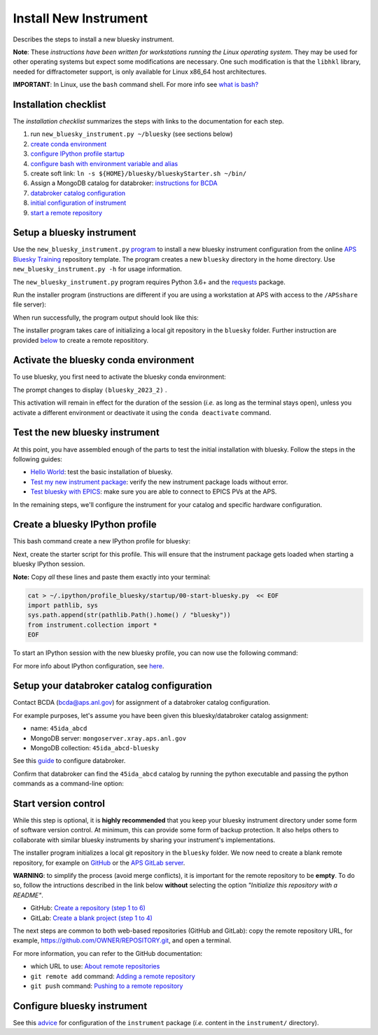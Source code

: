 Install New Instrument
======================

Describes the steps to install a new bluesky instrument.

**Note**: These *instructions have been written for workstations running
the Linux operating system*. They may be used for other operating
systems but expect some modifications are necessary. One such
modification is that the ``libhkl`` library, needed for diffractometer
support, is only available for Linux x86_64 host architectures.

**IMPORTANT**: In Linux, use the ``bash`` command shell. For more info
see `what is
bash? <https://bcda-aps.github.io/bluesky_training/reference/_FAQ.html#faq-bash>`__

Installation checklist
--------------------------

The *installation checklist* summarizes the steps with links
to the documentation for each step.

#. run ``new_bluesky_instrument.py ~/bluesky`` (see sections below)
#. `create conda environment <https://bcda-aps.github.io/bluesky_training/reference/_create_conda_env.html>`__
#. `configure IPython profile startup <https://bcda-aps.github.io/bluesky_training/reference/_ipython.html>`__
#. `configure bash with environment variable and alias <https://bcda-aps.github.io/bluesky_training/reference/_create_conda_env.html#create-an-alias-to-activate-the-bluesky-environment>`__
#. create soft link:  ``ln -s ${HOME}/bluesky/blueskyStarter.sh ~/bin/``
#. Assign a MongoDB catalog for databroker: `instructions for BCDA <https://git.aps.anl.gov/bcda/bluesky-catalogs/-/blob/master/README.md>`__
#. `databroker catalog configuration <https://bcda-aps.github.io/bluesky_training/instrument/_configure_databroker.html#setup-your-databroker-catalog-configuration>`__
#. `initial configuration of instrument <https://bcda-aps.github.io/bluesky_training/instrument/_configure_bluesky_instrument.html#initial-configuration>`__
#. `start a remote repository <https://bcda-aps.github.io/bluesky_training/instrument/_install_new_instrument.html#start-version-control>`__

Setup a bluesky instrument
--------------------------

Use the ``new_bluesky_instrument.py``
`program <https://github.com/BCDA-APS/bluesky_training/blob/main/new_bluesky_instrument.py>`__
to install a new bluesky instrument configuration from the online `APS
Bluesky Training <https://github.com/BCDA-APS/bluesky_training>`__
repository template. The program creates a new ``bluesky`` directory in
the home directory. Use ``new_bluesky_instrument.py -h`` for usage
information.

The ``new_bluesky_instrument.py`` program requires Python 3.6+ and the
`requests <https://docs.python-requests.org/en/latest/index.html>`__
package.

.. raw:: html

   <details>
   <summary>How can I tell the python version I am using?</summary>

   Type the following command:

   <pre>
   $ <b>python --version</b>
   </pre>

   This will print the version of Python currently installed on your
   system. You may wish to review
   <a href="https://www.python.org/downloads/">instructions to  upgrade Python</a>.
   </details>

.. raw:: html

   <details>
   <summary>How can I tell if the requests package is installed?</summary>

   Test that the <code>requests</code> package is available by trying to import
   it. In a terminal, type the following command and press <em>Enter</em>:
   <pre>
   $ <b>python3 -c "import requests"</b>
   </pre>

   If the command runs without any errors, then you have the
   <code>requests</code> package installed. If you don't have it installed,
   you'll see an error message like:
   <pre>"ModuleNotFoundError: No module named 'requests'"</pre>
   </details>
   <br />

Run the installer program (instructions are different if you are using a
workstation at APS with access to the ``/APSshare`` file server):

.. tabs::

   .. tab:: At APS

      On an APS machine with access to APSshare,
      run this command from a terminal session:

      .. raw:: html

         <pre>
         $ <b>python3 /APSshare/bin/new_bluesky_instrument.py ~/bluesky</b>
         </pre>

   .. tab:: Not at APS

      Workstations on other networks (with no access to APSshare) need to
      download this program.  Open the file in your browser with this
      :download:`link <../../../new_bluesky_instrument.py>`
      and use your browser's commands to **Save As ...** in the directory of
      your choice (use the file name: `new_bluesky_instrument.py`). Then,
      navigate to the directory where the program was downloaded and run the
      following command:

      .. raw:: html

         <pre>
         $ <b>python3 new_bluesky_instrument.py ~/bluesky</b>
         </pre>

When run successfully, the program output should look like this:

.. raw:: html

   <pre>
   INFO:__main__:Requested installation to: 'bluesky'
   INFO:__main__:Downloading 'https://github.com/BCDA-APS/bluesky_training/archive/refs/heads/main.zip'
   INFO:__main__:Extracting content from '/tmp/bluesky_training-main.zip'
   INFO:__main__:Installing to '/home/user/bluesky'
   INFO:__main__:Initialized Git repository in '/home/user/bluesky'
   </pre>
   
The installer program takes care of initializing a local git repository in the ``bluesky`` folder.
Further instruction are provided `below <https://bcda-aps.github.io/bluesky_training/instrument/_install_new_instrument.html#start-version-control>`_ to create a remote reposititory. 


Activate the bluesky conda environment
--------------------------------------

.. raw:: html

   <details>
   <summary>How to create a conda environment for bluesky?</summary>

   See <a href="https://bcda-aps.github.io/bluesky_training/reference/_create_conda_env.html">here</a>.

   </details>

To use bluesky, you first need to activate the bluesky conda environment:

.. raw:: html

   <pre>
   $ <b>conda activate bluesky_2023_2</b>
   </pre>

The prompt changes to display ``(bluesky_2023_2)`` .

.. raw:: html

   <details>
   <summary>How to create an alias to activate the bluesky environment?</summary>

   See <a href="https://bcda-aps.github.io/bluesky_training/reference/_create_conda_env.html#create-an-alias-to-activate-the-bluesky-environment">here</a>. 
   </details>



This activation will remain in effect for the duration of the session
(*i.e.* as long as the terminal stays open), unless you activate a
different environment or deactivate it using the ``conda deactivate``
command.




Test the new bluesky instrument
-------------------------------

At this point, you have assembled enough of the parts to test the
initial installation with bluesky. Follow the steps in the following guides:

- `Hello World <https://bcda-aps.github.io/bluesky_training/tutor/hello_world.html>`_: test the basic installation of bluesky.
- `Test my new instrument package <https://bcda-aps.github.io/bluesky_training/instrument/_test_new_instrument.html>`_: verify the new instrument package loads without error.
- `Test bluesky with EPICS <https://bcda-aps.github.io/bluesky_training/instrument/_test_bluesky_at_aps.html>`_: make sure you are able to connect to EPICS PVs at the APS.


In the remaining steps, we'll configure the instrument for your catalog
and specific hardware configuration.



Create a bluesky IPython profile
--------------------------------

This bash command create a new IPython profile for bluesky: 


.. raw:: html

   <pre>
   $ <b>ipython profile create bluesky --ipython-dir="~/.ipython"</b>
   </pre>

Next, create the starter script for this profile. This will ensure that the instrument 
package gets loaded when starting a bluesky IPython session.

**Note:** Copy *all* these lines and paste them exactly into your terminal:

.. code:: bash

   cat > ~/.ipython/profile_bluesky/startup/00-start-bluesky.py  << EOF
   import pathlib, sys
   sys.path.append(str(pathlib.Path().home() / "bluesky"))
   from instrument.collection import *
   EOF


To start an IPython session with the new bluesky profile, you can now use the following command:

.. raw:: html

   <pre>
   $ <b>ipython --profile=bluesky</b>
   </pre>


.. raw:: html

   <details>
   <summary>How to create an alias to start a bluesky session?</summary>

   Creating a bash alias is like creating a custom shortcut. 
   You can do this by editing the <code>~/.bashrc</code> and  <code>~/.bash_aliases</code> 
   files, which are configuration files for your bash shell. 
   Here's a simple step-by-step guide:


   <ol>
   <li>Open a terminal.</li>
   <li>Open the <code>~/.bashrc</code> and <code>~/.bash_aliases</code> files with your prefered text editor, 
   <i>e.g.</i>:
   <pre>
   $ <b> gedit ~/.bashrc ~/.bash_aliases </b>
   </pre>
   If any of those files do not exist, this command will create blank ones. 
   </li>
   <li>In <code>~/.bash_aliases</code>, scroll down to the end of the file or find a suitable place to add your alias. 
   On a new line, type:
   <pre>
   export BLUESKY_CONDA_ENV=bluesky_2023_2
   alias start_bluesky='conda activate ${BLUESKY_CONDA_ENV}; ipython --profile=bluesky'
   </pre>
   <b>Note:</b> this lines may already be included in your <code>~/.bash_aliases</code>,
   <i>e.g.</i>, if you have created an alias to activate the bluesky conda environment.
   </li> 
   <li> In <code>~/.bashrc</code>, scroll down to the end of the file or find a suitable place to add the following lines:
   <pre>
   source ~/.bash_aliases
   </pre>
   </li>
   <li>Save your changes.</li>
   <li>Type <code>bash</code> and press enter, or open a new terminal windows to make the new alias available.</li>

   </ol>
   You can now use the alias <code>start_bluesky</code> to activate the conda environment and
   and start a new bluesky session in a terminal. 

   </details>


For more info about IPython configuration, see `here <https://ipython.readthedocs.io/en/stable/config/intro.html>`__.


Setup your databroker catalog configuration
-------------------------------------------

Contact BCDA (bcda@aps.anl.gov) for assignment of a databroker catalog
configuration.

For example purposes, let's assume you have been given this
bluesky/databroker catalog assignment:

-  name: ``45ida_abcd``
-  MongoDB server: ``mongoserver.xray.aps.anl.gov``
-  MongoDB collection: ``45ida_abcd-bluesky``

See this `guide <https://bcda-aps.github.io/bluesky_training/instrument/_configure_databroker.html>`__ to configure databroker.

Confirm that databroker can find the ``45ida_abcd`` catalog by running
the python executable and passing the python commands as a command-line
option:

.. raw:: html

   <pre>
   $ <b>python -c "import databroker; print(list(databroker.catalog))"</b>
   ['45ida_abcd']
   </pre>



Start version control
---------------------

While this step is optional, it is **highly recommended** that you keep
your bluesky instrument directory under some form of software version
control. At minimum, this can provide some form of backup protection. It
also helps others to collaborate with similar bluesky instruments by
sharing your instrument's implementations.

The installer program initializes a local git repository in the ``bluesky``
folder. We now need to create a blank remote repository, for example
on `GitHub <https://github.com/>`_ or the `APS GitLab server
<https://git.aps.anl.gov/>`_.

**WARNING**: to simplify the process (avoid merge conflicts), it is important for the
remote repository to be **empty**. To do so, follow the intructions described in the link below **without**
selecting the option *"Initialize this repository with a README"*.

- GitHub: `Create a repository (step 1 to 6) <https://docs.github.com/en/get-started/quickstart/create-a-repo#create-a-repository>`_
- GitLab: `Create a blank project (step 1 to 4) <https://docs.gitlab.com/ee/user/project/#create-a-blank-project>`_


The next steps are common to both web-based repositories (GitHub and GitLab):
copy the remote repository URL, for example,
`https://github.com/OWNER/REPOSITORY.git <https://github.com/OWNER/REPOSITORY.git>`_, and open a terminal.

.. raw:: html

   <pre>
   $ <b>cd ~/bluesky </b>
   $ <b>git remote add origin https://github.com/OWNER/REPOSITORY.git  </b>
   # Set a new remote

   $ <b>git remote -v  </b>
   # Verify new remote
   > origin  https://github.com/OWNER/REPOSITORY.git (fetch)
   > origin  https://github.com/OWNER/REPOSITORY.git (push)

   $ <b>git push -u origin main  </b>
   # Push repo to remote
   </pre>


For more information, you can refer to the GitHub documentation:

- which URL to use: `About remote repositories <https://docs.github.com/en/get-started/getting-started-with-git/about-remote-repositories>`_
- ``git remote add`` command: `Adding a remote repository <https://docs.github.com/en/get-started/getting-started-with-git/managing-remote-repositories#adding-a-remote-repository>`_
- ``git push`` command: `Pushing to a remote repository <https://docs.github.com/en/enterprise-server@3.9/get-started/using-git/pushing-commits-to-a-remote-repository>`_


Configure bluesky instrument
----------------------------

See this `advice <https://bcda-aps.github.io/bluesky_training/instrument/_configure_bluesky_instrument.html>`__ for
configuration of the ``instrument`` package (*i.e.* content in the
``instrument/`` directory).
